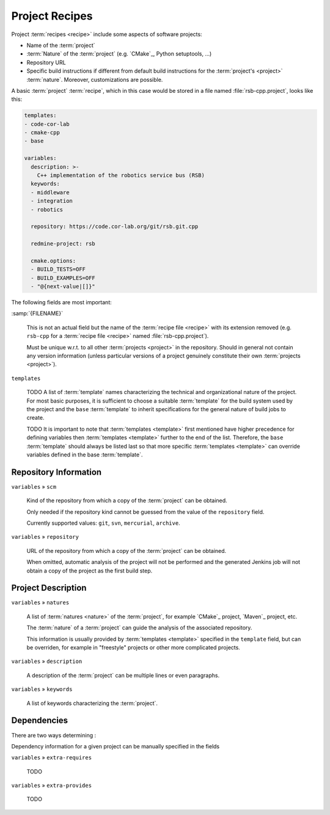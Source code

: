 .. _recipes-project:

=================
 Project Recipes
=================

Project :term:`recipes <recipe>` include some aspects of software
projects:

* Name of the :term:`project`

* :term:`Nature` of the :term:`project` (e.g. `CMake`_, Python
  setuptools, …)

* Repository URL

* Specific build instructions if different from default build
  instructions for the :term:`project's <project>`
  :term:`nature`. Moreover, customizations are possible.

A basic :term:`project` :term:`recipe`, which in this case would be
stored in a file named :file:`rsb-cpp.project`, looks like this:

.. code-block:: yaml

   templates:
   - code-cor-lab
   - cmake-cpp
   - base

   variables:
     description: >-
       C++ implementation of the robotics service bus (RSB)
     keywords:
     - middleware
     - integration
     - robotics

     repository: https://code.cor-lab.org/git/rsb.git.cpp

     redmine-project: rsb

     cmake.options:
     - BUILD_TESTS=OFF
     - BUILD_EXAMPLES=OFF
     - "@{next-value|[]}"

The following fields are most important:

:samp:`{FILENAME}`

  This is not an actual field but the name of the :term:`recipe file
  <recipe>` with its extension removed (e.g. ``rsb-cpp`` for a
  :term:`recipe file <recipe>` named :file:`rsb-cpp.project`).

  Must be unique w.r.t. to all other :term:`projects <project>` in the
  repository. Should in general not contain any version information
  (unless particular versions of a project genuinely constitute their
  own :term:`projects <project>`).

``templates``

  TODO A list of :term:`template` names characterizing the technical
  and organizational nature of the project. For most basic purposes,
  it is sufficient to choose a suitable :term:`template` for the build
  system used by the project and the ``base`` :term:`template` to
  inherit specifications for the general nature of build jobs to
  create.

  TODO It is important to note that :term:`templates <template>` first
  mentioned have higher precedence for defining variables then
  :term:`templates <template>` further to the end of the
  list. Therefore, the ``base`` :term:`template` should always be
  listed last so that more specific :term:`templates <template>` can
  override variables defined in the base :term:`template`.

Repository Information
======================

``variables`` » ``scm``

  Kind of the repository from which a copy of the :term:`project` can
  be obtained.

  Only needed if the repository kind cannot be guessed from the value
  of the ``repository`` field.

  Currently supported values: ``git``, ``svn``, ``mercurial``,
  ``archive``.

``variables`` » ``repository``

  URL of the repository from which a copy of the :term:`project` can
  be obtained.

  When omitted, automatic analysis of the project will not be
  performed and the generated Jenkins job will not obtain a copy of
  the project as the first build step.

Project Description
===================

``variables`` » ``natures``

  A list of :term:`natures <nature>` of the :term:`project`, for
  example `CMake`_ project, `Maven`_ project, etc.

  The :term:`nature` of a :term:`project` can guide the analysis of
  the associated repository.

  This information is usually provided by :term:`templates <template>`
  specified in the ``template`` field, but can be overriden, for
  example in "freestyle" projects or other more complicated projects.

``variables`` » ``description``

  A description of the :term:`project` can be multiple lines or even
  paragraphs.

``variables`` » ``keywords``

  A list of keywords characterizing the :term:`project`.

Dependencies
============

.. seealso::

   :ref:`concept-dependencies`
     TODO

There are two ways determining :

Dependency information for a given project can be manually specified
in the fields

``variables`` » ``extra-requires``

  TODO

``variables`` » ``extra-provides``

  TODO
